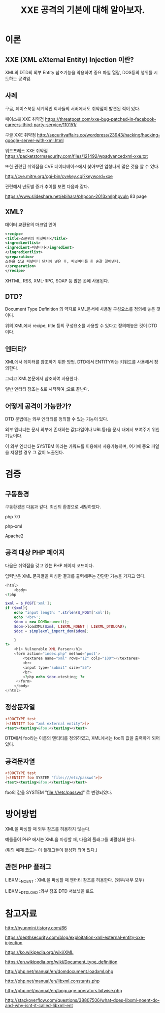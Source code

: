 #+TITLE: XXE 공격의 기본에 대해 알아보자.

* 이론
** XXE (XML eXternal Entity) Injection 이란?
XML의 DTD의 외부 Entity 참조기능을 악용하여 중요 파일 열람, DOS등의 행위를 시도하는
공격임. 

** 사례
구글, 페이스북등 세계적인 회사들의 서버에서도 취약점이 발견된 적이 있다. 

페이스북 XXE 취약점
https://threatpost.com/xxe-bug-patched-in-facebook-careers-third-party-service/110151/

구글 XXE 취약점
http://securityaffairs.co/wordpress/23943/hacking/hacking-google-server-with-xml.html

워드프레스 XXE 취약점
https://packetstormsecurity.com/files/121492/wpadvancedxml-xxe.txt

또한 관련된 취약점을 CVE 데이터베이스에서 찾아보면 엄청나게 많은 것을 알 수 있다. 

http://cve.mitre.org/cgi-bin/cvekey.cgi?keyword=xxe 

관련해서 년도별 증가 추이를 보면 다음과 같다.

https://www.slideshare.net/ebihara/phpcon-2013xmlphpvuln
83 page



** XML?
데이터 교환용의 마크업 언어
#+BEGIN_SRC xml
<recipe>
<title>스푼위의 피넛버퍼</title>
<ingredientlist>
<ingredient>피넛버터</ingredient>
</ingredientlist>
<preparation>
스푼을 잡고 피넛버터 단지에 넣은 후, 피넛버터를 한 숟갈 덜어낸다. 
</preparation>
</recipe>
#+END_SRC

XHTML, RSS, XML-RPC, SOAP 등 많은 곳에 사용된다.

** DTD?
Document Type Definition 의 약자로 XML문서에 사용될 구성요소를 정의해 놓은 것이다.

위의 XML에서 recipe, title 등의 구성요소를 사용할 수 있다고 정의해놓은 것이 DTD이다.

** 엔터티?
XML에서 데이터를 참조하기 위한 방법. DTD에서 ENTITY라는 키워드를 사용해서 정의한다.

그리고 XML본문에서 참조하여 사용한다. 

일반 엔터티 참조는 &로 시작하여 ;으로 끝난다.


** 어떻게 공격이 가능한가?
DTD 문법에는 외부 엔터티를 정의할 수 있는 기능이 있다. 

외부 엔터티는 문서 외부에 존재하는
값(파일이나 URL등)을 문서 내에서 보여주기 위한 기능이다. 

이 외부 엔터티는 SYSTEM 이라는 키워드를 이용해서 사용가능하며,
여기에 중요 파일을 지정할 경우 그 값이 노출된다. 

* 검증

** 구동환경
구동환경은 다음과 같다. 최신의 환경으로 세팅하였다. 

php 7.0

php-xml
 
Apache2



** 공격 대상 PHP 페이지
다음은 취약점을 갖고 있는 PHP 페이지 코드이다. 

입력받은 XML 문자열을 파싱한 결과를 출력해주는 간단한 기능을 가지고 있다. 

#+BEGIN_SRC php
<html>
	<body>
<?php

$xml = $_POST['xml'];
if ($xml){
	echo "input length: ".strlen($_POST['xml']);
	echo '<br>';
	$dom = new DOMDocument();
	$dom->loadXML($xml, LIBXML_NOENT | LIBXML_DTDLOAD);
	$doc = simplexml_import_dom($dom);
	
	}
?>
	<h1> Vulnerable XML Parser</h1>
	<form action="index.php" method='post'>
		<textarea name="xml" rows="12" cols="100"></textarea>
		<br>
		<input type="submit" size="55">
		<br>
		<?php echo $doc->testing; ?>
	 </form>
	</body>
</html>
#+END_SRC


** 정상문자열

#+BEGIN_SRC xml
<!DOCTYPE test
[<!ENTITY foo "xml external entity">]>
<test><testing>&foo;</testing></test>
#+END_SRC

DTD에서 foo라는 이름의 엔티티를 정의하였고, 
XML에서는 foo의 값을 출력하게 되어있다. 

** 공격문자열

#+BEGIN_SRC xml
<!DOCTYPE test
[<!ENTITY foo SYSTEM "file:///etc/passwd">]>
<test><testing>&foo;</testing></test>
#+END_SRC

foo의 값을 SYSTEM "file:///etc/passwd" 로 변경되었다.


* 방어방법
XML을 파싱할 때 외부 참조를 허용하지 않는다. 

예를들어 PHP 에서는 XML을 파싱할 때, 다음의 플래그를 비활성화 한다. 

(위의 예제 코드는 이 플래그들이 활성화 되어 있다.)

** 관련 PHP 플래그
LIBXML_NOENT : XML을 파싱할 때 엔터티 참조를 허용한다. (외부/내부 모두)

LIBXML_DTDLOAD :외부 참조 DTD 서브셋을 로드

* 참고자료
http://hyunmini.tistory.com/66

https://depthsecurity.com/blog/exploitation-xml-external-entity-xxe-injection

https://ko.wikipedia.org/wiki/XML

https://en.wikipedia.org/wiki/Document_type_definition

http://php.net/manual/en/domdocument.loadxml.php

http://php.net/manual/en/libxml.constants.php

http://php.net/manual/en/language.operators.bitwise.php

http://stackoverflow.com/questions/38807506/what-does-libxml-noent-do-and-why-isnt-it-called-libxml-ent

